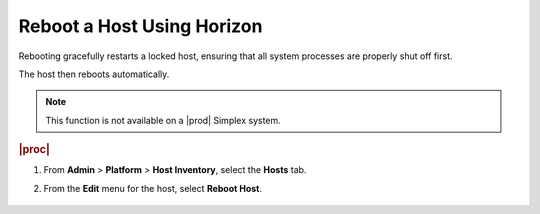 
.. qfl1579716777827
.. _rebooting-a-host-using-horizon:

===========================
Reboot a Host Using Horizon
===========================

Rebooting gracefully restarts a locked host, ensuring that all system
processes are properly shut off first.

The host then reboots automatically.

.. note::
    This function is not available on a |prod| Simplex system.

.. rubric:: |proc|

.. _rebooting-a-host-using-horizon-steps-wlz-ksx-lkb:

#.  From **Admin** \> **Platform** \> **Host Inventory**, select the
    **Hosts** tab.

#.  From the **Edit** menu for the host, select **Reboot Host**.

    .. figure:: /node_management/kubernetes/figures/mwl1579716430090.png
        :scale: 100%
